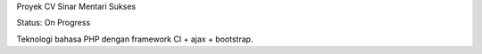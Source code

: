 Proyek CV Sinar Mentari Sukses

Status: On Progress

Teknologi bahasa PHP dengan framework CI + ajax + bootstrap.
